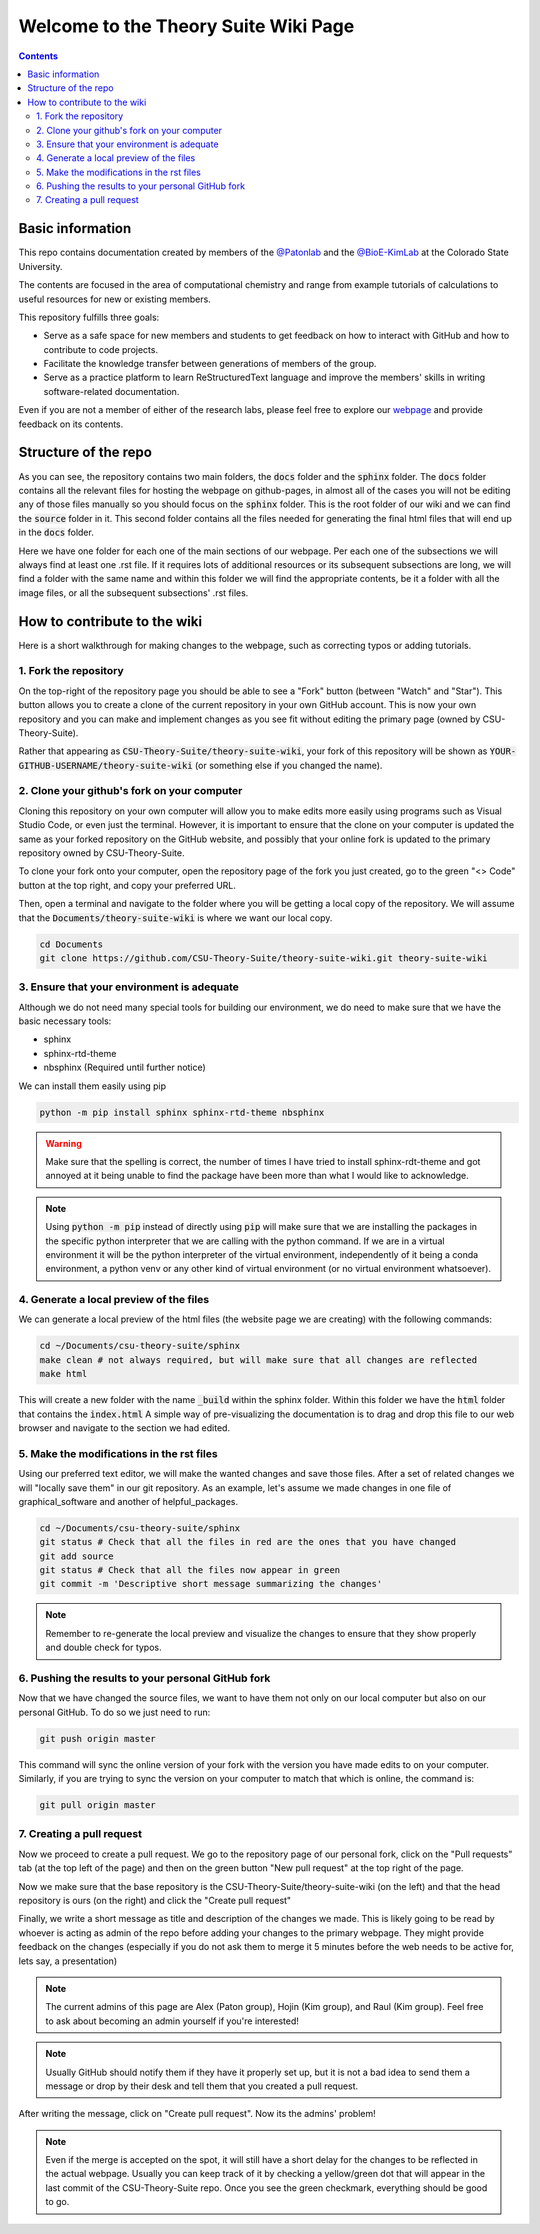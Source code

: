 =====================================
Welcome to the Theory Suite Wiki Page
=====================================

.. contents::
   :depth: 2

Basic information
-----------------

This repo contains documentation created by members of the 
`@Patonlab <https://github.com/patonlab>`__ and the 
`@BioE-KimLab <https://github.com/BioE-KimLab>`__
at the Colorado State University. 

The contents are focused in the area of computational chemistry and range from 
example tutorials of calculations to useful resources for new or existing members. 

This repository fulfills three goals: 

*  Serve as a safe space for new members and students to get feedback 
   on how to interact with GitHub and how to contribute to code projects. 
*  Facilitate the knowledge transfer between generations of members of the group. 
*  Serve as a practice platform to learn ReStructuredText language and improve
   the members' skills in writing software-related documentation.

Even if you are not a member of either of the research labs, please
feel free to explore our 
`webpage <https://csu-theory-suite.github.io/theory-suite-wiki/>`__ and provide 
feedback on its contents. 

Structure of the repo
---------------------

As you can see, the repository contains two main folders, the :code:`docs` folder 
and the :code:`sphinx` folder. The :code:`docs` folder contains all the relevant 
files for hosting the webpage on github-pages, in almost all of the cases you 
will not be editing any of those files manually so you should focus on the 
:code:`sphinx` folder. This is the root folder of our wiki and we can find 
the :code:`source` folder in it. This second folder contains all the files 
needed for generating the final html files that will end up in the :code:`docs` 
folder. 

Here we have one folder for each one of the main sections of our webpage. Per 
each one of the subsections we will always find at least one .rst file. If it 
requires lots of additional resources or its subsequent subsections are long, 
we will find a folder with the same name and within this folder we will find the
appropriate contents, be it a folder with all the image files, or all the 
subsequent subsections' .rst files.


How to contribute to the wiki
-----------------------------

Here is a short walkthrough for making changes to the 
webpage, such as correcting typos or adding tutorials. 

1. Fork the repository
......................

On the top-right of the repository page you should be able to see a "Fork" button (between "Watch" and "Star").
This button allows you to create a clone of the current repository in your own GitHub 
account. This is now your own repository and you can make and implement changes as you see fit without
editing the primary page (owned by CSU-Theory-Suite).

Rather that appearing as :code:`CSU-Theory-Suite/theory-suite-wiki`, your fork of this repository will be shown
as :code:`YOUR-GITHUB-USERNAME/theory-suite-wiki` (or something else if you changed the name).

2. Clone your github's fork on your computer
............................................

Cloning this repository on your own computer will allow you to make edits
more easily using programs such as Visual Studio Code, or even just the terminal.
However, it is important to ensure that the clone on your computer is updated
the same as your forked repository on the GitHub website, and possibly that your
online fork is updated to the primary repository owned by CSU-Theory-Suite.

To clone your fork onto your computer, open the repository page of the fork you 
just created, go to the green "<> Code" button at the top right, and copy your preferred URL. 

Then, open a terminal and navigate to the folder where 
you will be getting a local copy of the repository. We will assume that the 
:code:`Documents/theory-suite-wiki` is where we want our local copy.

.. code:: shell 

   cd Documents
   git clone https://github.com/CSU-Theory-Suite/theory-suite-wiki.git theory-suite-wiki

3. Ensure that your environment is adequate
...........................................

Although we do not need many special tools for building our environment,
we do need to make sure that we have the basic necessary tools: 

*  sphinx
*  sphinx-rtd-theme
*  nbsphinx (Required until further notice)

We can install them easily using pip

.. code:: shell

   python -m pip install sphinx sphinx-rtd-theme nbsphinx

.. warning:: 

   Make sure that the spelling is correct, the number of times I have tried to 
   install sphinx-rdt-theme and got annoyed at it being unable to find the 
   package have been more than what I would like to acknowledge.

.. note:: 

   Using :code:`python -m pip` instead of directly using :code:`pip` will make 
   sure that we are installing the packages in the specific python interpreter 
   that we are calling with the python command. If we are in a virtual environment
   it will be the python interpreter of the virtual environment, independently of 
   it being a conda environment, a python venv or any other kind of virtual 
   environment (or no virtual environment whatsoever).

4. Generate a local preview of the files
.........................................

We can generate a local preview of the html files (the website page we are creating) with the following commands: 

.. code:: shell

   cd ~/Documents/csu-theory-suite/sphinx
   make clean # not always required, but will make sure that all changes are reflected
   make html

This will create a new folder with the name :code:`_build` within the sphinx folder.
Within this folder we have the :code:`html` folder that contains the :code:`index.html`
A simple way of pre-visualizing the documentation is to drag and drop this file 
to our web browser and navigate to the section we had edited. 


5. Make the modifications in the rst files
...........................................

Using our preferred text editor, we will make the wanted changes and save those files. After 
a set of related changes we will "locally save them" in our git repository. As an
example, let's assume we made changes in one file of graphical_software and another 
of helpful_packages. 

.. code:: shell

   cd ~/Documents/csu-theory-suite/sphinx
   git status # Check that all the files in red are the ones that you have changed
   git add source
   git status # Check that all the files now appear in green 
   git commit -m 'Descriptive short message summarizing the changes'


.. note:: 

   Remember to re-generate the local preview and visualize the changes to ensure
   that they show properly and double check for typos. 

6. Pushing the results to your personal GitHub fork
....................................................

Now that we have changed the source files, we want to have them not only on our 
local computer but also on our personal GitHub.  To do so we just need to run: 

.. code:: shell

   git push origin master


This command will sync the online version of your fork with the version you have
made edits to on your computer. Similarly, if you are trying to sync the version 
on your computer to match that which is online, the command is:

.. code:: shell

   git pull origin master


7. Creating a pull request
..........................

Now we proceed to create a pull request. We go to the repository page of our 
personal fork, click on the "Pull requests" tab (at the top left of the page) and then on the green button 
"New pull request" at the top right of the page.

Now we make sure that the base repository is the CSU-Theory-Suite/theory-suite-wiki (on the left) 
and that the head repository is ours (on the right) and click the 
"Create pull request"

Finally, we write a short message as title and description of the changes we 
made. This is likely going to be read by whoever is acting as admin of the repo before adding
your changes to the primary webpage. 
They might provide feedback on the changes (especially if you do not ask them to 
merge it 5 minutes before the web needs to be active for, lets say, a presentation)

.. note::

   The current admins of this page are Alex (Paton group), Hojin (Kim group), and Raul (Kim group).
   Feel free to ask about becoming an admin yourself if you're interested!


.. note:: 

   Usually GitHub should notify them if they have it properly set up, but it is 
   not a bad idea to send them a message or drop by their desk and tell them that 
   you created a pull request. 

After writing the message, click on "Create pull request". 
Now its the admins' problem!

.. note:: 

   Even if the merge is accepted on the spot, it will still have a short delay 
   for the changes to be reflected in the actual webpage. Usually you can keep 
   track of it by checking a yellow/green dot that will appear in the last commit 
   of the CSU-Theory-Suite repo. Once you see the green checkmark, everything 
   should be good to go.

   
